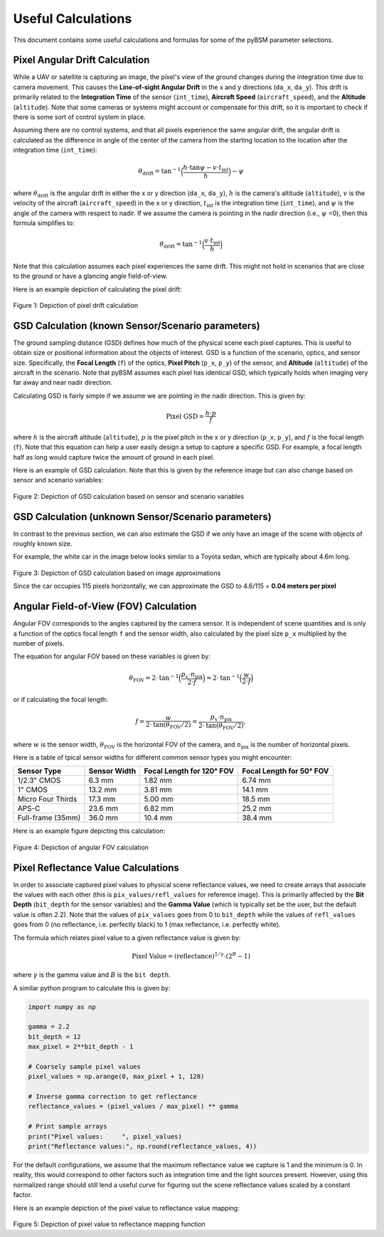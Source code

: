#####################
 Useful Calculations
#####################

This document contains some useful calculations and formulas for some of the pyBSM parameter selections.

*********************************
 Pixel Angular Drift Calculation
*********************************

While a UAV or satellite is capturing an image, the pixel's view of the ground changes during the integration time due
to camera movement. This causes the **Line-of-sight Angular Drift** in the x and y directions (``da_x``, ``da_y``). This
drift is primarily related to the **Integration Time** of the sensor (``int_time``), **Aircraft Speed**
(``aircraft_speed``), and the **Altitude** (``altitude``). Note that some cameras or systems might account or compensate
for this drift, so it is important to check if there is some sort of control system in place.

Assuming there are no control systems, and that all pixels experience the same angular drift, the angular drift is
calculated as the difference in angle of the center of the camera from the starting location to the location after the
integration time (``int_time``):

.. math::

   \theta_{\text{drift}} = \text{tan}^{-1} \Big ( \frac{h \cdot \text{tan} \psi - v \cdot t_{\text{int}}}{h} \Big ) - \psi

where :math:`\theta_{\text{drift}}` is the angular drift in either the x or y direction (``da_x``, ``da_y``), :math:`h`
is the camera's altitude (``altitude``), :math:`v` is the velocity of the aircraft (``aircraft_speed``) in the x or y
direction, :math:`t_{\text{int}}` is the integration time (``int_time``), and :math:`\psi` is the angle of the camera
with respect to nadir. If we assume the camera is pointing in the nadir direction (i.e., :math:`\psi` =0), then this
formula simplifies to:

.. math::

   \theta_{\text{drift}} = \text{tan}^{-1} \Big ( \frac{v \cdot t_{\text{int}}}{h} \Big )

Note that this calculation assumes each pixel experiences the same drift. This might not hold in scenarios that are
close to the ground or have a glancing angle field-of-view.

Here is an example depiction of calculating the pixel drift:

.. figure:: figures/pixeldrift_calculation.png

Figure 1: Depiction of pixel drift calculation

****************************************************
 GSD Calculation (known Sensor/Scenario parameters)
****************************************************

The ground sampling distance (GSD) defines how much of the physical scene each pixel captures. This is useful to obtain
size or positional information about the objects of interest. GSD is a function of the scenario, optics, and sensor
size. Specifically, the **Focal Length** (``f``) of the optics, **Pixel Pitch** (``p_x``, ``p_y``) of the sensor, and
**Altitude** (``altitude``) of the aircraft in the scenario. Note that pyBSM assumes each pixel has identical GSD, which
typically holds when imaging very far away and near nadir direction.

Calculating GSD is fairly simple if we assume we are pointing in the nadir direction. This is given by:

.. math::

   \text{Pixel GSD} = \frac{h \cdot p}{f}

where :math:`h` is the aircraft altitude (``altitude``), :math:`p` is the pixel pitch in the x or y direction (``p_x``,
``p_y``), and :math:`f` is the focal length (``f``). Note that this equation can help a user easily design a setup to
capture a specific GSD. For example, a focal length half as long would capture twice the amount of ground in each pixel.

Here is an example of GSD calculation. Note that this is given by the reference image but can also change based on
sensor and scenario variables:

.. figure:: figures/gsd_example_calc.png

Figure 2: Depiction of GSD calculation based on sensor and scenario variables

..
   TODO: Maybe do off-nadir?

******************************************************
 GSD Calculation (unknown Sensor/Scenario parameters)
******************************************************

In contrast to the previous section, we can also estimate the GSD if we only have an image of the scene with objects of
roughly known size.

For example, the white car in the image below looks similar to a Toyota sedan, which are typically about 4.6m long.

.. figure:: figures/gsd_from_image_example.png

Figure 3: Depiction of GSD calculation based on image approximations

Since the car occupies 115 pixels horizontally, we can approximate the GSD to 4.6/115 = **0.04 meters per pixel**

*****************************************
 Angular Field-of-View (FOV) Calculation
*****************************************

Angular FOV corresponds to the angles captured by the camera sensor. It is independent of scene quantities and is only a
function of the optics focal length ``f`` and the sensor width, also calculated by the pixel size ``p_x`` multiplied by
the number of pixels.

The equation for angular FOV based on these variables is given by:

.. math::

   \theta_{\text{FOV}} = 2\cdot \text{tan}^{-1} \Big ( \frac{p_x \cdot n_{\text{pix}}}{2 \cdot f}  \Big ) = 2\cdot \text{tan}^{-1} \Big ( \frac{w}{2 \cdot f}  \Big )

or if calculating the focal length:

.. math::

   f = \frac{w}{2 \cdot \text{tan}(\theta_{\text{FOV}}/2)} = \frac{p_x \cdot n_{\text{pix}}}{2 \cdot \text{tan}(\theta_{\text{FOV}}/2)},

where :math:`w` is the sensor width, :math:`\theta_{\text{FOV}}` is the horizontal FOV of the camera, and
:math:`n_{\text{pix}}` is the number of horizontal pixels.

Here is a table of tpical sensor widths for different common sensor types you might encounter:

+-----------------------+---------------+----------------------------+----------------------------+
| Sensor Type           | Sensor Width  | Focal Length for 120° FOV  | Focal Length for 50° FOV   |
+=======================+===============+============================+============================+
| 1/2.3" CMOS           | 6.3 mm        | 1.82 mm                    | 6.74 mm                    |
+-----------------------+---------------+----------------------------+----------------------------+
| 1" CMOS               | 13.2 mm       | 3.81 mm                    | 14.1 mm                    |
+-----------------------+---------------+----------------------------+----------------------------+
| Micro Four Thirds     | 17.3 mm       | 5.00 mm                    | 18.5 mm                    |
+-----------------------+---------------+----------------------------+----------------------------+
| APS-C                 | 23.6 mm       | 6.82 mm                    | 25.2 mm                    |
+-----------------------+---------------+----------------------------+----------------------------+
| Full-frame (35mm)     | 36.0 mm       | 10.4 mm                    | 38.4 mm                    |
+-----------------------+---------------+----------------------------+----------------------------+

Here is an example figure depicting this calculation:

.. figure:: figures/fov_example.png

Figure 4: Depiction of angular FOV calculation

**************************************
 Pixel Reflectance Value Calculations
**************************************

In order to associate captured pixel values to physical scene reflectance
values, we need to create arrays that associate the values with each other
(this is ``pix_values/refl_values`` for reference image).
This is primarily affected by the **Bit Depth** (``bit_depth`` for
the sensor variables) and the **Gamma Value** (which is typically set be the
user, but the default value is often 2.2). Note that the values of
``pix_values`` goes from 0 to ``bit_depth`` while the values of ``refl_values``
goes from 0 (no reflectance, i.e. perfectly black) to 1 (max reflectance, i.e.
perfectly white).

The formula which relates pixel value to a given reflectance value is given by:

.. math::
   \text{Pixel Value} = (\text{reflectance})^{1/\gamma} \cdot (2^B-1)

where :math:`\gamma` is the gamma value and :math:`B` is the ``bit depth``.

A similar python program to calculate this is given by:

.. code:: python

   import numpy as np

   gamma = 2.2
   bit_depth = 12
   max_pixel = 2**bit_depth - 1

   # Coarsely sample pixel values
   pixel_values = np.arange(0, max_pixel + 1, 128)

   # Inverse gamma correction to get reflectance
   reflectance_values = (pixel_values / max_pixel) ** gamma

   # Print sample arrays
   print("Pixel values:     ", pixel_values)
   print("Reflectance values:", np.round(reflectance_values, 4))

For the default configurations, we assume that the maximum reflectance value we capture is 1 and the minimum is 0. In
reality, this would correspond to other factors such as integration time and the light sources present. However, using
this normalized range should still lend a useful curve for figuring out the scene reflectance values scaled by a
constant factor.

Here is an example depiction of the pixel value to reflectance value mapping:

.. figure:: figures/reflectance_mapping.png

Figure 5: Depiction of pixel value to reflectance mapping function
